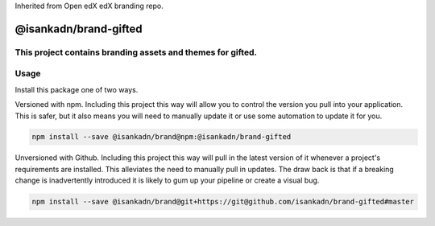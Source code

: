 Inherited from Open edX edX branding repo.

==================
@isankadn/brand-gifted
==================

This project contains branding assets and themes for gifted. 
-----
Usage
-----

Install this package one of two ways.


Versioned with npm. Including this project this way will allow you to control the version you pull into your application. This is safer, but it also means you will need to manually update it or use some automation to update it for you.

.. code-block:: bash

  npm install --save @isankadn/brand@npm:@isankadn/brand-gifted

Unversioned with Github. Including this project this way will pull in the latest version of it whenever a project's requirements are installed. This alleviates the need to manually pull in updates. The draw back is that if a breaking change is inadvertently introduced it is likely to gum up your pipeline or create a visual bug.

.. code-block:: bash

  npm install --save @isankadn/brand@git+https://git@github.com/isankadn/brand-gifted#master

